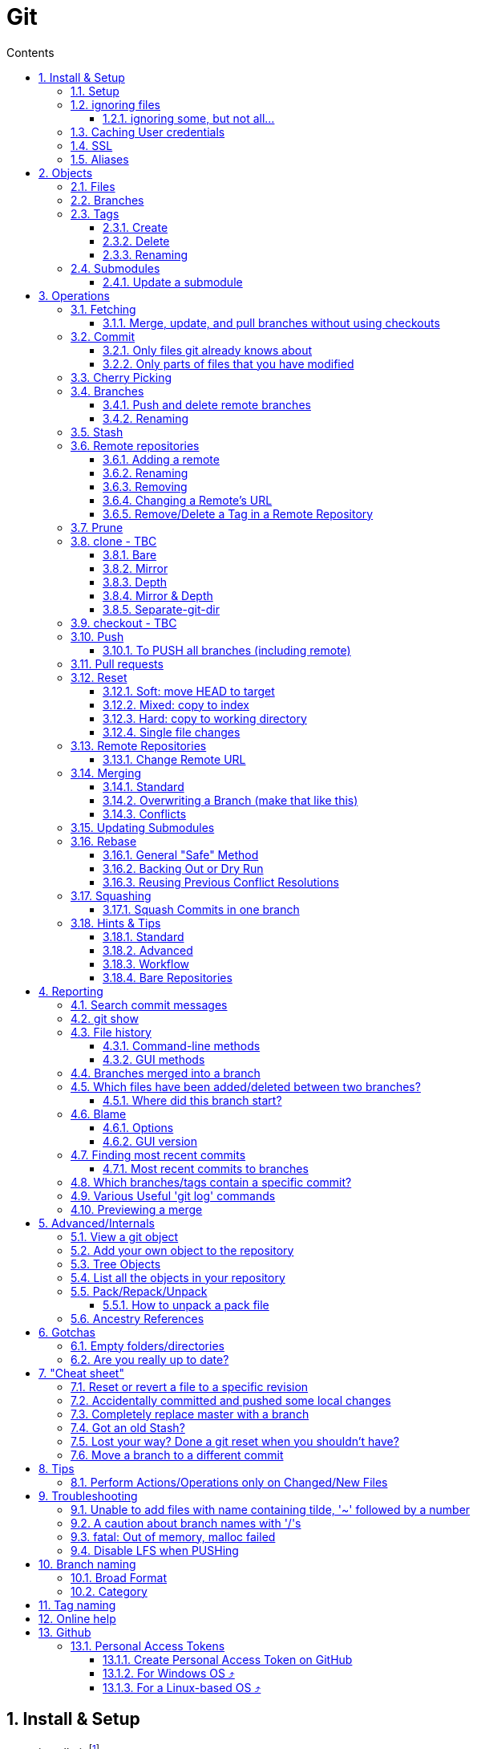 :toc: left
:toclevels: 3
:toc-title: Contents
:sectnums:

:imagesdir: images

= Git

== Install & Setup

*   install git footnote:[from https://github.com/msysgit/msysgit/releases]
*   install kdiff3install Notepad2, Notepad++ or similar

//Notepad doesn't work because it doesn't display just line feeds**

=== Setup
[source,bash]
----
$ git config --system user.name "Ian Cummings"

$ git config --system user.email ian.cummings@misc-email.co.uk

$ git config --global mergetool.[tool].path "c:\Programs Files\...."

$ git config --global mergetool.[tool].trustExitCode [true|false]

not found out what this does:

$ git config --global mergetool.[tool].cmd [command-line call]
----

So examples:
[source,bash]
----

$ git config --global --add merge.tool kdiff3
$ git config --global --add mergetool.kdiff3.path "C:/Program Files/KDiff3/kdiff3.exe"
$ git config --global --add mergetool.kdiff3.trustExitCode false

$ git config --global --add diff.guitool kdiff3
then
$ git config --global --add difftool.kdiff3.path "C:/Program Files/KDiff3/kdiff3.exe"
or
$ git config --global mergetool.kdiff3.cmd '"C:\\Program Files (x86)\\KDiff3\\kdiff3" $BASE $LOCAL $REMOTE -o $MERGED'

$ git config --global --add difftool.kdiff3.trustExitCode false

The use of the trustExitCode option depends on what you want to do when diff tool returns. From (https://git-scm.com/docs/git-difftool#git-difftool---no-trust-exit-code[documentation]):

git-difftool invokes a diff tool individually on each file. Errors reported by the diff tool are ignored by default. Use --trust-exit-code to make git-difftool exit when an invoked diff tool returns a non-zero exit code.

$ git config --global core.editor "'C:/Program Files/Notepad++/notepad++.exe' -multiInst -notabbar -nosession -noPlugin"

or

$ git config --global core.editor "'C:\Programs\Notepad2\Notepad2.exe' $*"

or...

$ git config --system color.status auto

$ git config --system color.branch auto

$ git config --system color.status.changed "red bold"
$ git config --system color.status.untracked cyan**
----

NOTE: Don't forget if you make a mistake +
git config *--unset* <setting>

=== ignoring files
create a .gitignore file in the same folder as your .git folder. The format is a list of files that shouldn't be included in git's operations

==== ignoring some, but not all...
From link:https://stackoverflow.com/questions/987142/make-gitignore-ignore-everything-except-a-few-files
An optional prefix "!"" which negates the pattern; any matching file excluded by a previous pattern will become included again. If a negated pattern matches, this will override lower precedence patterns sources.
[source,bash]
----
# Ignore everything
*

# But not these files...
!.gitignore
!script.pl
!template.latex
# etc...

# ...even if they are in subdirectories
!*/
----


You want to use pass:[/*] instead of pass:[*] or pass:[*/] in most cases

Using +++*+++ is valid, but it works recursively. It won't look into directories from then on out. People recommend using pass:[!*/] to whitelist directories again, but it's actually better to blacklist the highest level folder with /+++*+++

[source,bash]
----
# Blacklist files/folders in same directory as the .gitignore file
/*

# Whitelist some files
!.gitignore
!README.md

# Ignore all files named .DS_Store or ending with .log
**/.DS_Store
**.log

# Whitelist folder/a/b1/ and folder/a/b2/
# trailing "/" is optional for folders, may match file though.
# "/" is NOT optional when followed by a *
!folder/
folder/*
!folder/a/
folder/a/*
!folder/a/b1/
!folder/a/b2/

----

The above code would ignore all files except for ``.gitignore``, ``README.md``, ``folder/a/b1/`` and ``folder/a/b2/`` and everything contained in those two folders. (And ``.DS_Store`` files would be ignored in those folders.)

Obviously I could do e.g. ``!/folder`` or ``!/.gitignore`` too.

More info: http://git-scm.com/docs/gitignore[http://git-scm.com/docs/gitignore]

=== Caching User credentials
When interacting with a remote repository that has user logins requires the username and password to be entered for every `push` etc.
Git will cache these for you, albeit in plain text.

You can use the git config to enable credentials storage in git.

[source,bash]
----
$ git config credential.helper store
----

When running this command, the first time you pull or push from the remote repository, you'll get asked about the username and password.

After on, for consequent communications with the remote repository you don't have to provide the username and password.

The storage format is a `.git-credentials` file, stored in plaintext.

Also, you can use other helpers for the `git config credential.helper`, namely cache :

[source,bash]
----
$ git config credential.helper cache <timeout>
----

which takes a 'timeout' parameter, determining for how long its deamon should run and the default value of it is 900 seconds (15 minutes).

[NOTE]
====
So the cache part of this (at least) doesn't work in Windows. Since msysgit 1.8.1 you can use:

[source,bash]
----
$ git config --global credential.helper wincred 
----
It stores your details in the Windows credential Manager available from the Control Panel. Look for the entry citing the remote repository ip address, such as:

 git:http://ianc@10.162.62.52



I haven't found a cache version of this.
====

//============================================================================================

=== SSL
To turn off the default practice of checking the SSL certificate being used, turn off SSL verification:

[source,bash]
----
$ git config --global http.sslVerify false
----



=== Aliases
These are stored in your '~/.gitconfig', so you can edit that file or type at the command line:

[source,bash]
----
$ git config --global alias.empty-commit "commit --allow-empty -m"
----

so you can type
[source,bash]
----
$ git empty-commit "start a bugfix"
----

These can be stored at a system (`--system`), global (`--global`), or repository (null) level. +
To see all aliases and where they are defined:

[source,bash]
----
$ git config --list --show-origin
----

== Objects




=== Files

=== Branches

=== Tags

==== Create
There are two types of tags; a lightweight tag just stores the tag name, whereas an annotated tag can store a message.

A _lightweight_ tag:

[source,bash]
----
$ git tag LT-C1.9.0
----

and a fully _annotated_ tag on a commit point other than HEAD

[source,bash]
----
$ git tag -a LT-C1.9.0 -m "first release to FOM" a400f67fc4991cd97 
----


==== Delete
*Locally:*

----
----

*Remotely:* +
You probably won't need to do this often (if ever at all) but just in case, here is how to delete a tag from a remote Git repository.
If you have a tag named '12345' then you would just do this:

----
$ git tag -d 12345
$ git push origin :refs/tags/12345
----

==== Renaming
Combining the above sections you would execute:
[source,bash]
----
$ git tag new old
$ git tag -d old
$ git push origin :refs/tags/old
$ git push --tags
----
Finally, make sure that the other users remove the deleted tag. Please tell them(co-workers) to run the following command:

[source,bash]
----
$ git fetch --prune <remote> "+refs/tags/*:refs/tags/*"
----
The follwing worked prior to 1.9.0:
[source,bash]
----
$ git pull --prune --tags
----

=== Submodules
* link:https://git-scm.com/book/en/v2/Git-Tools-Submodules[git-scm]

The parent repository stores the commit hash of each submodule, not the code of the submodule itself.


==== Update a submodule
To update a submodule you must do it explicitly:

[source,bash]
----
$ cd <submoduledir/>
$ git pull origin master
$ cd ..
$ git status
----

If you are updating your local copy from a master that has updated submodules you do this:

 $ git pull origin master
 $ git <submodule> update --recursive

If you've changed something in the submodule and want to commit

 $ git add <submoduledir>
 $ git commit -m "Update submodule"
 

//----------------------------------------------------------------------------------
== Operations

=== Fetching

==== Merge, update, and pull branches without using checkouts
(from https://stackoverflow.com/questions/3216360/merge-update-and-pull-git-branches-without-using-checkouts) +
When doing a fetch, all the objects and the remote branch pointers are copied locally, but the local branch pointers are not updated. This is quite often the desired result, but sometimes you may want to keep your local `master` up to date while working on a feature branch without swapping branches and doing a `pull`. As long as you're doing a fast-forward merge, then you can simply use you can achieve this on a branch by branch basis by using `git fetch` with a refspec.

[source,bash]
----
$ git fetch <remote> <sourceBranch>:<destinationBranch>
----

NOTE: You cannot merge a branch B into branch A without checking out A first if it would result in a non-fast-forward merge. This is because a working copy is needed to resolve any potential conflicts.

This also works purely locally if you want to merge two local branches without checkout them out first:

[source,bash]
----
# Merge local branch foo into local branch master,
# without having to checkout master first.
# Here `.` means to use the local repository as the "remote":
$ git fetch . foo:master

# Merge remote branch origin/foo into local branch foo,
# without having to checkout foo first:
git fetch origin foo:foo
----

The latter example could presumably be used to keep your local master branch up to date with remote master while continuing to work on another branch.

[source,bash]
----
$ git fetch origin master:master
----

This may not move the master branch pointer if you're on master (although then why not just pull?). This alias in your config file will help:

[source,bash]
----
[alias]
    sync = !sh -c 'git checkout --quiet HEAD; git fetch upstream master:master; git checkout --quiet -'
----

1. `git checkout HEAD`: this puts your working copy into a detached-head state. This is useful if you want to update master while you happen to have it checked-out. I think it was necessary to do with because otherwise the branch reference for master won't move, but I don't remember if that's really right off-the-top of my head.

1. `git fetch upstream master:master`: this fast-forwards your local master to the same place as upstream/master.

1. `git checkout` - checks out your previously checked-out branch (that's what the "-" does in this case).

=== Commit
==== Only files git already knows about
[source,bash]
----
$ git add -u <filespec>
----

==== Only parts of files that you have modified
[source,bash]
----
$ git add -p <filespec>
----

or if you're brave/sure
[source,bash]
----
$ git commit -p <filespec>
----


=== Cherry Picking
For a single or a range of commits.
Git’s cherry-pick command allows you to specify a range of commits to be cherry picked onto the current branch. This can be done with the A..B style syntax — where A is the older end of the range.

Consider a scenario with the following chain of commits: A - B - C - D.

[source,bash]
----
$ git cherry-pick B..D
----

This will cherry pick commits C and D onto HEAD. This is because the lower-bound is exclusive. If you’d like to include B as well. Try the following:

[source,bash]
----
$ git cherry-pick B^..D
----

[NOTE]
.How to "merge" specific files from another branch
=====
You can't use cherry-pick as that wants to merge a commit, not a file. +
Our good friend `git checkout` is the right tool for the job.

[source,bash]
----
$ git checkout source_branch <paths>...
----
git checkout actually accepts any tree-ish here. So you’re not limited to grabbing code from the current tip of a branch; if needed, you can also check out files using a tag or the SHA for a past commit.
=====


See https://jasonrudolph.com/blog/2009/02/25/git-tip-how-to-merge-specific-files-from-another-branch/[this]

=== Branches

==== Push and delete remote branches
To push the branch up to a remote repo:
[source,bash]
----
$ git push origin <newfeature>
----

Where _origin_ is your remote name and _<newfeature>_ is the name of the branch you want to push up. +
A handy way to push the current branch to the same name on the remote:

[source,bash]
----
$ git push origin HEAD
----

Deleting the remote copy is a simple task (despite it feeling a bit kludgy)

[source,bash]
----
$ git push origin :<newfeaturebranch>
----

That will delete the <newfeature> branch on the origin remote, but you’ll still need to delete the branch locally with

[source,bash]
----
$ git branch -d <newfeaturebranch>
----

N.B. To delete tags in a remote repo
[source,bash]
----
$ git push origin :refs/tags/[tag name]
----

Seldom required, but if you need to force-replace the remote master branch, creating it if missing then

[source,bash]
----
$ git push -f origin +master:refs/heads/master
----

==== Renaming
[source,bash]
----
$ git branch -m <oldname> <newname>
----
or if you're renaming your current branch
[source,bash]
----
$ git branch -m <newname>
----

=== Stash

[TIP]
====
If the branch that your stashed changes are based on has changed in the meantime, this command may be useful:

  git diff stash@{0}^! +

This compares the stash against the commit it is based on.
====

=== Remote repositories
Check current values with
[source,bash]
----
$ git remote -v
----

==== Adding a remote
[source,bash]
----
$ git remote add <name> <URL>
----
==== Renaming
[source,bash]
----
$ git remote rename <fromName> <toName>
----

==== Removing
[source,bash]
----
$ git remote rm <name>
----

==== Changing a Remote's URL
[source,bash]
----
$ git remote set-url [--push] origin <URL>
----

==== Remove/Delete a Tag in a Remote Repository
Two ways of doing it; the old way

[source,bash]
----
$ git push origin :tagname
----

or the more readable
[source,bash]
----
$ git push --delete origin tagname
----

the local variant being
[source,bash]
----
$ git tag --delete tagname
----

=== Prune
Pruning usually means deleting unwanted branches or tags. This often occurs if a branch is deleted on a remote repo, but you still have a tracking branch (remote/origin/...). +
If you're scrupulous, you can keep these uner control by always typing

[source,bash]
----
$ git fetch --prune
----

whenever you fetch.

You can see how many of these you have first by typing

[source,sh]
----
$ git remote prune --dry-run origin
----

and repeating the command without the `--dry-run` if you're happy.


=== clone - TBC

$ git clone <URL> <path>


==== Bare
Make a bare Git repository. That is, instead of creating <directory> and placing the administrative files in <directory>/.git, make the <directory> itself the $GIT_DIR. This obviously implies the -n because there is nowhere to check out the working tree. Also the branch heads at the remote are copied directly to corresponding local branch heads, without mapping them to refs/remotes/origin/. When this option is used, neither remote-tracking branches nor the related configuration variables are created.

==== Mirror
Set up a mirror of the source repository. This implies `--bare`. Compared to `--bare`, `--mirror` not only maps local branches of the source to local branches of the target, it maps all refs (including remote-tracking branches, notes etc.) and sets up a refspec configuration such that all these refs are overwritten by a git remote update in the target repository.

==== Depth
Create a shallow clone with a history truncated to the specified number of revisions.

==== Mirror & Depth
To create a mirrored repo that has limited depth


and to keep it updated with all branches to a depth of 5

[source,bash]
----
$ git fetch --depth=5 origin '+refs/heads/*:refs/heads/*'
----


==== Separate-git-dir
Instead of placing the cloned repository where it is supposed to be, place the cloned repository at the specified directory, then make a filesystem-agnostic Git symbolic link to there. The result is Git repository can be separated from working tree.


=== checkout  - TBC
=== Push

==== To PUSH all branches (including remote)

[source,bash]

----
$ git push --no-verify shared '*:*'
----

also, `--mirror` can sometimes work.

=== Pull requests
If a pull request has conflicts (as detected by BitBucket for example), you should merge the branch onto master locally.

 This pull request has conflicts.
 
You must resolve the conflicts by manually merging this branch into master. This will merge the pull request remotely. +

**Step 1**: Checkout the target branch and merge in the changes from the source branch. Resolve conflicts.

[source,bash]
----
$ git checkout master
$ git pull origin improve/python3_linux_cherrypy
----

**Step 2**: After the merge conflicts are resolved, stage the changes accordingly, commit the changes and push.

[source,bash]
----
$ git commit
$ git push origin HEAD
----

**Step 3**: The pull request will be updated and marked as merged.

=== Reset
==== Soft: move HEAD to target
[source,bash]
----
$ git reset --soft [SHA]
----

This moves HEAD. Unlike checkout, it doesn't change branches, just points to the commit SHA. So the current branch will now point to that commit. So the following is a NOP

[source,bash]
----
$ git reset --soft HEAD
----

==== Mixed: copy to index
[source,bash]
----
$ git reset --mixed [SHA] // this is the default
----

This will do the same as soft above, but then also update the index with the contents of whatever tree HEAD now points to.

This is the command to use to undo a stage or undo and add:

[source,bash]
----
$ git reset HEAD file.txt
----

==== Hard: copy to working directory
[source,bash]
----
$ git reset --hard [SHA]
----

This does all that mixed and soft do, but then also makes the working directory look like the index. +

NOTE: If you are really in trouble, try +
$ git reset --hard origin/master


==== Single file changes
You can restore a file's contents before a change with the following:
[source,bash]
----
$ git reset origin/master path/to/file-to-be-changed.ext
----

(from http://schacon.github.com/resetvcheckout)

.Reset v. Checkout ([yellow]#yellow# means that the command affects the value)
[cols="52%,12%,12%,12%,12%"]
|==========
| | HEAD	|Index	|Work Dir	|WD Safe
| *Commit Level* 4+|
| reset --soft [commit]	|REF {set:cellbgcolor:yellow} | NO
{set:cellbgcolor!} |NO |YES
|reset [commit]
{set:cellbgcolor!} |{set:cellbgcolor:yellow}REF |YES |NO
{set:cellbgcolor!} |YES
|reset --hard [commit]|{set:cellbgcolor:yellow} REF| YES |YES | NO
|checkout [commit]
{set:cellbgcolor!}| HEAD {set:cellbgcolor:yellow}| YES| YES| YES
{set:cellbgcolor!}
|*File Level* 4+|
|reset (commit) [file]| NO |YES {set:cellbgcolor:yellow} |NO
{set:cellbgcolor!} |YES
|checkout (commit) [file] |NO |YES {set:cellbgcolor:yellow} |YES |NO
|==========

=== Remote Repositories
==== Change Remote URL
To change the address of your remote repository:

[source,bash]
----
$ git remote set-url origin <url> 
----
URLS can be file, http, ssh, etc

* /d/repos/project
* ssh://user@example.com:XX/package/name.git    (XX is port #)
* +https://uknby1bitmirror.gad.local/scm/mtlstash/lt/portmanagerws.git+
* git://github.com/chief/global.git

However, this often only sets the fetch URL and not the push URL (it's not always obvious why). Be sure to check after executing above with 

[source,bash]
----
$ git remote -v 
----

If the URLs are different, it it likely that the PULL is correct and the PUSH is incorrect. To set the latter explicitly, use the following:

[source,bash]
----
$ git remote set-url --push origin <url> 
----

This technique of having different PUSH and PULL is useful when forking. +
(from http://blog.yuriy.tymch.uk/2012/05/different-git-push-pullfetch-urls.html) +

You can edit a `.git/config` file. When you'll first open it you should see something like this:

[source,ini]
----
[remote "origin"]
 fetch = +refs/heads/*:refs/remotes/origin/*
 url = git@github.com:User/forked.git
----

Now all you have to do is change url to value to the repo you've forked from, and add a pushurl variable with the value of your repo. Your config with now look like this:

[source,ini]
----
[remote "origin"]
 fetch = +refs/heads/*:refs/remotes/origin/*
 url = git://github.com/chief/global.git
 pushurl = git@github.com:User/forked.git
----

=== Merging

==== Standard

==== Overwriting a Branch (make that like this)
(from: link:https://stackoverflow.com/questions/4624357/how-do-i-overwrite-rather-than-merge-a-branch-on-another-branch-in-git)[Stack Overflow]) +

You can use the 'ours' merge strategy:

[source,bash]
----
$ git checkout latest-branch
$ git merge -s ours discard-branch # Merge branches, but use our (=latest-branch) branch head
$ git checkout discard-branch
$ git merge latest-branch
----

[NOTE]
====
If you absolutely require the merge parents in the correct order, need to perform this action with a single command line invocation, and don't mind running plumbing commands, you can do the following:

----
$ git checkout A
$ git merge --ff-only $(git commit-tree -m "Throw away branch 'A'" -p A -p B B^{tree})
----
====

==== Conflicts
===== Resolve easy/obvious conflicts

. search for all conflicting files

[source,bash]
----
$ grep -lr '<<<<<<<' .
----

At this point you may review each files. If solution is to accept local/our version, run:

[source,bash]
----
git checkout --ours PATH/FILE
----

If solution is to accept remote/other-branch version, run:

[source,bash]
----
git checkout --theirs PATH/FILE
----

If you have multiple files and you want to accept local/our version, run:

[source,bash]
----
grep -lr '<<<<<<<' . | xargs git checkout --ours
----

If you have multiple files and you want to accept remote/other-branch version, run:

[source,bash]
----
grep -lr '<<<<<<<' . | xargs git checkout --theirs
----

===== Three-way Merges (mergetool)
The mergetool (kdiff3) shows you three windows; __base__, __local__, and __remote__.

* BASE - the common ancestor(s) of LOCAL and REMOTE.
* LOCAL - the head for the file(s) from the current branch on the machine that you are using.
* REMOTE - the head for files(s) (from a remote location) that you are trying to merge into your LOCAL branch.
* MERGED - the tag / HEAD object after the merge - this is saved as a new commit.

===== Trickier conflicts

For an unmerged file in a conflict git makes available the common base, local and remote versions of the file in the index. (This is where they are read from for use in a 3-way diff tool by git mergetool.) You can use git show to view them.

[source,bash]
----
# common base:
$ git show :1:_widget.html.erb

# 'ours'
$ git show :2:_widget.html.erb

# 'theirs'
$ git show :3:_widget.html.erb
----

The simplest way to resolve the conflict to use the remote version verbatim is:

[source,bash]
----
$ git show :3:_widget.html.erb >_widget.html.erb
$ git add _widget.html.erb
----

Or, with git >= 1.6.1:

[source,bash]
----
$ git checkout --theirs _widget.html.erb
----


=== Updating Submodules
* link:https://git-scm.com/book/en/v2/Git-Tools-Submodules[git-scm]

The standard command appears to be 
[source,bash]
----
$ git submodule update --remote --init
----
 
Then committing the files into your branch.

I have had occasions where this didn't work (I had modifications in the submodule), so I googled and found that if you run `git submodule update --remote`, Git will go into your submodules and fetch and update for you.

[source,bash]
----
$ git submodule update --remote DbConnector
remote: Counting objects: 4, done.
remote: Compressing objects: 100% (2/2), done.
remote: Total 4 (delta 2), reused 4 (delta 2)
Unpacking objects: 100% (4/4), done.
From https://github.com/chaconinc/DbConnector
   3f19983..d0354fc  master     -> origin/master
Submodule path 'DbConnector': checked out 'd0354fc054692d3906c85c3af05ddce39a1c0644'
----

=== Rebase

==== General "Safe" Method

1. ensure everything is committed or stashed
1. ensure the branch you're rebasing onto is up to date +
fetch,pull, etc
1. create a new (temporary) branch on top of your current branch, e.g. +
`git checkout -b tmp/rebase/b4anc-collector PJ70-437/task/investigate_multiple_ipcore_datacores`
1. `git rebase <branchname>`
1. repeat +
`git mergetool` +
`git add <conflicted-file>` +
`git rebase --continue` +
1. test result
1. we now have a successful rebase on the temp branch, and our original branch is still where it was and so we need to move the branch to "here" and delete the temp branch
1. for the paranoid, checkout the "old" branch and add a tag/branch for posterity +
`git checkout  PJ70-437/task/investigate_multiple_ipcore_datacores` +
`git tag ianc/PJ70-437/b4rebase-and-anc-dev` +
return to rebased branch: +
`git checkout tmp/rebase/b4anc-collector`
1. move the branch to your current position +
`git branch --force PJ70-437/task/investigate_multiple_ipcore_datacores [optional-commit]`

All done.

==== Backing Out or Dry Run
If you think all should work without any conflicts then this will revert if it comes across any conflicts

 $ git rebase ... || git rebase --abort
 
And if the rebase is successful but you realise that you want to undo it, you can run

 $ git reset --hard ORIG_HEAD #<1>
 
<1> ORIG_HEAD _may_ not always point to where you want (if you've done a git reset or similar during the rebase). You can use `git reset --hard @{1}`

You can create a new branch and try rebasing that, which will leave your current branch alone.

 $ git checkout your-branch
 $ git checkout -b tmp
 $ git rebase other-branch

( or `git checkout -b tmp your-branch`)


==== Reusing Previous Conflict Resolutions
See link:https://git-scm.com/book/en/v2/Git-Tools-Rerere[git-scm] on `rerere`

=== Squashing

==== Squash Commits in one branch
If you have a branch of commits, and you want to squash a number of them into one, we can do that by effectively moving the branch pointer back and the re-commiting all the changes in one go.

Assume myBranch original like:

  ...M---A---B---...---N---...---X  myBranch
  
If you need to squash commits from A to X, you just need to find the parent of commit A (as commit M in above graph), and then use the commands

[source,bash]
----
$ git checkout myBranch
$ git reset --soft <commit id for M>
$ git commit -m 'squash commit from A to X'
----

Then the commits on `myBranch` will be (the squash commit is `S`):

 ...M---S  myBranch

=== Hints & Tips
==== Standard

===== Revert part of a file
You can use git checkout -p, which lets you choose individual hunks from the diff between your working copy and index to revert. Likewise, git add -p allows you to choose hunks to add to the index, and git reset -p allows you to choose individual hunks from the diff between the index and HEAD to back out of the index.
[source,bash]
----
$ git checkout -p file/to/partially/revert
# or ...
$ git checkout -p .
----

If you wish to snapshot your git repository beforehand to preserve these changes before reverting them, I like to do:

[source,bash]
----
$ git stash; git stash apply
----
If you use that often, you might want to alias it:

[source,bash]
----
[alias]
    checkpoint = !git stash; git stash apply
----

===== git log and show tags
It shows the tags, branches and the commit messages
[source,bash]
----
$ git log --no-walk --tags --pretty="%h %d %s" --decorate=full
----

restrict to a range of dates:
[source,bash]
----
$ git log --after="2018-06-30" --before="2018-07-03" --oneline
----

==== Advanced

==== Workflow
===== Revisiting a feature branch
Consider the following

. create a feature branch (with anchor tag)
. do work
. merge back to master
. do some master things
. find a bug with the feature

At this point we'd like to add some further changes to the feature branch, but the branch ended a while ago ad if we just move the branch to the lastest commit, we've lost any history of the feature developemnt. We could create a new branch from master with a similar name but that's a different branch. If we just carry on developing from the current branch point, we don't have our latest chnages on master and we'll have to merge work with old code and then merge to master again (and test again). +

*So..the following workflow:*


1. git checkout <feature-branch>
2. find commit where feature branch was merged to master
3. go to the previous commit in the feature branch +
_(if the last commit was a single one and the previous commit was a merge to master then goto step 5)_
4. git reset --hard <feature-branch>
5. git commit --allow-empty -m "revisit <feature-branch>: bugfix"
6. git fetch
7. git merge origin/master
8. develop/fix


*This is doing the following*

1. we want to move the branch so let's get on it
2. this was the end of the feature branch; the branch should actually already be here
3. this is the last commit that's purely to do with the feature development
4. move the branch pointer back away from the merge with master to the last feature commit
5. add an empty commit to keep us on this branch and separate any merges from getting squashed/compressed into master
6. make sure we're up to date before merging master
7. get us up to date so we can continue our branch development.
8. we're ready to go and commit to branch with further changes.




==== Bare Repositories
===== Change the active branch

[source,bash]
----
$ git symbolic-ref HEAD refs/heads/mybranch
----

Which will update the HEAD file in your repository so that it contains:

 ref: refs/heads/mybranch

as documented in the http://www.kernel.org/pub/software/scm/git/docs/git-symbolic-ref.html[git-symbolic-ref]

===== Update a Bare Repository

Typing `git fetch` in a bare repository doesn't update the branch heads (I don't know whether it pulls the objects; it doesn't appear to). To do this you have to:

[source,bash]
----
$ git --git-dir=foo.git fetch origin +refs/heads/*:refs/heads/* --prune
----
* leave out the `--git-dir=..." if you have already changed directory to the repository.

You can set this up to happen every time by setting this config

[source,bash]
----
$ git config remote.origin.fetch 'refs/heads/*:refs/heads/*'
----
you can then `git fetch` and you'll see the updates. +
The weird thing is that before this, even though there is a remote configured, it has no branches listed in `git branch -a`.

The alternative is not to use a bare repository, but to use a mirror:

[source,bash]
----
$ git clone --mirror <remote_repo>
----

then after that, you can update using

[source,bash]
----
$ git fetch --all
----

if you want to remove branches deleted in the remote repository:

[source,bash]
----
$ git fetch --prune
----

If you've pushed to the mirror, you can push that back to its origin by:

[source,bash]
----
$ git push --mirror
----




See link::https://stackoverflow.com/questions/2756747/mirror-a-git-repository-by-pulling/2756894#2756894[mirror a git repository by pulling] +

NOTE: To change an existing bare repo to mirror, all you need to do is add 2 lines to the git config file at <REPO>.git/config. +
In the `[remote "origin"]` section, add **fetch = +refs/*:refs/*** and `mirror = true`


===== Created a detached master branch
(from https://stackoverflow.com/questions/1485578/change-a-git-remote-head-to-point-to-something-besides-master/2962737#2962737[Stack Overflow])
[source,bash]
----
git init
touch GO_AWAY
git add GO_AWAY
git commit -m "GO AWAY - this branch is detached from reality"
----

That gives us a master branch with a rude message (you may want to be more polite). Now we create our "real" branch (let's call it trunk in honour of SVN) and divorce it from master:

[source,bash]
----
git checkout -b trunk
git rm GO_AWAY
git commit --amend --allow-empty -m "initial commit on detached trunk"
----

Hey, presto! `gitk --all` will show master and trunk with no link between them.

The "magic" here is that `--amend` causes git commit to create a new commit with the same parent as the current HEAD, then make HEAD point to it. But the current HEAD doesn't have a parent as it's the initial commit in the repository, so the new HEAD doesn't get one either, making them detached from each other.

The old HEAD commit doesn't get deleted by git-gc because refs/heads/master still points to it.

The `--allow-empty` flag is only needed because we're committing an empty tree. If there were some `git add`'s after the `git rm` then it wouldn't be necessary.

In truth, you can create a detached branch at any time by branching the initial commit in the repository, deleting its tree, adding your detached tree, then doing `git commit --amend`.


//----------------------------------------------------------------------------------
== Reporting

=== Search commit messages
The basic command is 
[source,bash]
----
$ git log --grep=<pattern>
----

Or to search in gitk for a string, use the `Find` and the up or down arrows as shown below:

image::gitk-search4committext.jpg[]

=== git show
This will show details about any git object, and takes a SHA hash. Obviously the hash can be substituted by pointers such as branch names, HEAD, etc or even other git commands that return an expression if you enclose it in backticks.

Here is a contrived example:

[source,bash]
----
$ git show `git rev-parse HEAD`
----

TIP: `git rev-parse` and `git show-ref` are effectively antonyms; one expands the hash of an object and show-ref will turn object names (HEAD, branches, etc) into SHA hashes.

=== File history

==== Command-line methods

[source,bash]
----
$ git log -- <filename>
----

or for a file history of commits showing the diffs

[source,bash]
----
$ git log -p -- <filename>
----
 
or for a file history of commits including renames
[source,bash]
----
$ git log --follow -p -- <filename>
----

==== GUI methods
There are two GUI methods:

[source,bash]
----
$ gitk [filename]
----

(insert `--follow` to include renames)

or the very usable git gui can do a `blame`

[source,bash]
----
$ git gui blame [--line=100] <filename>
----
(the optional `line` parameter will move the window to that line number
 
=== Branches merged into a branch

[source,bash]
----
git branch --merged master
----
lists branches merged into master

[source,bash]
----
git branch --merged
----
lists branches merged into HEAD (i.e. tip of current branch)

[source,bash]
----
git branch --no-merged
----
lists branches that have not been merged

By default this applies to only the local branches. The -a flag will show both local and remote branches, and the -r flag shows only the remote branches.

=== Which files have been added/deleted between two branches?
[source,bash]
----
$ git diff --name-status --diff-filter=[(A|C|D|M|R|T|U|X|B)  master..branchName
----
  --diff-filter=[(A|C|D|M|R|T|U|X|B)…[*]] +
  
Select only files that are

* Added (A)
* Copied +(C)+
* Deleted (D)
* Modified (M)
* Renamed +++(R)+++
* have their type (i.e. regular file, symlink, submodule, …) changed (T),
* are Unmerged (U)
* are Unknown (X)
* have had their pairing Broken (B)

Any combination of the filter characters (including none) can be used.

So if on a new feature branch:
[source,bash]
----
$ git diff --name-status --diff-filter=AD  master
----

or on master having just merged; what just happened?
[source,bash]
----
$ git diff --name-status --diff-filter=AD  head~1
----

[NOTE]
====
A quicker way is to use `--name-status` over `--name-only` so you can see directly what change was made to the file; A:add, D:delete, M:modify
====

==== Where did this branch start?
How to find the commit where this branch started its life

[source,bash]
----
$ git show --summary `git merge-base <branched> <branched-from>`
----

the basic command (for example)

[source,bash]
----
$ git merge-base improve/LTSYS-928-different-in-out-points  release/lt/7.5
----

will give you the SHA of the commit, the `git show...` just makes it useful!

NOTE: I think the order of the branches in the command is unimportant

=== Blame

----
$ git blame [options] file
----

==== Options
*-L <startLine>, <endLine>*
[source,bash]
----
$ git blame -L 364,370 Quentin/PortManagerWS/DatabaseAdmin.py
----
*-L:<functionName>*

[source,bash]
----
$ git blame -L:isUserAdmin Quentin/PortManagerWS/DatabaseAdmin.py
----

==== GUI version
[source,bash]
----
$ git gui blame <file>
----


=== Finding most recent commits
Generaly the _git log_ command is what to use (the command _git whatchanged_ is essentially the same), but there are many particular reports of commits that might be required. 

==== Most recent commits to branches
A list of all the branches in a Git repository with the "freshest" branches at the top, where the "freshest" branch is the one that's been committed to most recently.

*All singing and Dancing* +
There appear to be many variations (See link:https://stackoverflow.com/questions/5188320/how-can-i-get-a-list-of-git-branches-ordered-by-most-recent-commit[StackOverflow]) but probably the most comprehensive is this; it lists tags, local and remote branches with the most recent at the top.

[source,bash]
----
for ref in $(git for-each-ref --count=30 --sort=-committerdate --format="%(refname)" refs/heads/ refs/remotes ); do git log -n1 $ref --pretty=format:"%Cgreen%cr%Creset %C(yellow)%d%Creset %C(bold blue)<%an>%Creset%n" | cat ; done | awk '! a[$0]++'
----

It's limited to 30 results; remove the
[source,bash]
----
--count=30
----
to see all the results.

*The simplest*
[source,bash]
----
$ git for-each-ref --sort=-committerdate refs/heads refs/remotes
----
This shows local and remote and displays the most recent at the end of the list and would be good for piping into _grep_ for example.

*Happy medium*

////
[source,bash]
----
$ git for-each-ref --sort=committerdate refs/heads/ refs/remotes/ --format='%(color:red)%(objectname:short) %(color:yellow)%(refname:short)%(color:reset) - %(color:reset) - %(contents:subject) - %(authorname) (%(color:green)%(committerdate:relative)%(color:reset))'
----
////

[source,bash]
----
$ git for-each-ref --sort=-committerdate refs/heads refs/remotes/ --format='%(committerdate:iso8601) %(color:red)%(objectname:short) %(color:yellow)%(refname:short)%(color:reset) - %(color:reset) - %(contents:subject) - %(authorname) %(color:reset)'
----


To add this to your config:
----
[alias]  
    branchdate = !git for-each-ref --sort=committerdate refs/heads/ refs/remotes/ --format='%(color:red)%(objectname:short) %(color:yellow)%(refname:short)%(color:reset) - %(color:reset) - %(contents:subject) - %(authorname) (%(color:green)%(committerdate:relative)%(color:reset))'
----
Then +

  $ git branchdate
  
[NOTE]
You can make a make a bash file for adding all your favorite aliases and then share the script out to your team. Here's an example to add just this one:

[source,bash]
----
#!/bin/sh

git config --global alias.branches "!git for-each-ref --sort='-authordate:iso8601' --format='%(authordate:relative)%09%(refname:short)' refs/heads"
----
=== Which branches/tags contain a specific commit?

[source,bash]
----
$ git branch --contains <commit>
----

and unsurprisingly

[source,bash]
----
git tag --contains <commit>
----

It only lists branches which contain the specified commit (HEAD if not specified). Implies --list.

=== Various Useful 'git log' commands

NOTE: add `--all` to show contributions from all branches rather than just the current one.

One line, colourful summary

[source,bash]
----
$ git log --format='%Cred%h%Creset %s %Cgreen(%ci) %C(cyan)<%an>%Creset%C(yellow)%d%Creset'
  --no-merges
----

and with merges etc
[source,bash]
----
$ git log --graph
  --pretty=format:'%Cred%h%Creset -%C(yellow)%d%Creset %s %Cgreen(%cr) %C(bold blue)<%an>%Creset'
  --abbrev-commit
----

or
[source,bash]
----
$ git log --graph
  --pretty=format:'%C(yellow)%h%C(cyan)%d%Creset %s %C(white)- %an, %ar%Creset'
----

List commits from particular author, between two dates
[source,bash]
----
git log --author="ian.cummings@grassvalley.com"
  --since "JAN 1 2020" --until "DEC 31 2020"
  --graph --pretty=format:'%h% -%d %s (%cr) <%an>'
----

Make an alias:

[source,bash]
----
$ git config --global alias.lg
 "log --graph --pretty=format:'%Cred%h%Creset -%C(yellow)%d%Creset %s %Cgreen(%cr) %C(bold blue)<%an>%Creset' --abbrev-commit --date=relative"
----
This particular versions will show one commit per line, graph of commits, abbreviated commit IDs, dates relative to now, commit references (like git log --decorate), lots of colour, author of the commit


=== Previewing a merge
The simplest thing to do is to create a temporary branch from where you are, do a merge, and if it's not what you want then delete it.

== Advanced/Internals
=== View a git object
https://git-scm.com/book/en/v2/Git-Internals-Git-Objects[git-scm.com]

=== Add your own object to the repository
[source,bash]
----
$ echo 'test content' | git hash-object -w --stdin
d670460b4b4aece5915caf5c68d12f560a9fe3e4

----
In its simplest form, git hash-object would take the content you handed to it and merely return the unique key that would be used to store it in your Git database. The -w option then tells the command to not simply return the key, but to write that object to the database. Finally, the --stdin option tells git hash-object to get the content to be processed from stdin; otherwise, the command would expect a filename argument at the end of the command containing the content to be used. +
This will be soted here: +
[source,bash]
----
$ find .git/objects -type f
.git/objects/d6/70460b4b4aece5915caf5c68d12f560a9fe3e4
----

We can use Git to retrieve the data from the object database

[source,bash]
----
$ git cat-file -p 83baae61804e65cc73a7201a7252750c76066a30 > test.txt
$ cat test.txt
version 1
----

You can have Git tell you the object type of any object in Git, given its SHA-1 key, with git cat-file -t:

[source,bash]
----
$ git cat-file -t 1f7a7a472abf3dd9643fd615f6da379c4acb3e3a
blob
----

=== Tree Objects
The tree solves the problem of storing the filename and also allows you to store a group of files together. Git stores content in a manner similar to a UNIX filesystem, but a bit simplified. All the content is stored as tree and blob objects, with trees corresponding to UNIX directory entries and blobs corresponding more or less to inodes or file contents. A single tree object contains one or more entries, each of which is the SHA-1 hash of a blob or subtree with its associated mode, type, and filename. For example, the most recent tree in a project may look something like this:

[source,bash]
----
$ git cat-file -p master^{tree}
100644 blob a906cb2a4a904a152e80877d4088654daad0c859      README
100644 blob 8f94139338f9404f26296befa88755fc2598c289      Rakefile
040000 tree 99f1a6d12cb4b6f19c8655fca46c3ecf317074e0      lib
----

=== List all the objects in your repository

(from stackoverflow)

[source,bash]
----
#!/bin/bash
set -e
shopt -s nullglob extglob

cd "`git rev-parse --git-path objects`"

# packed objects
for p in pack/pack-*([0-9a-f]).idx ; do
    git show-index < $p | cut -f 2 -d ' '
done

# loose objects
for o in [0-9a-f][0-9a-f]/*([0-9a-f]) ; do
    echo ${o/\/}
done
----

This is pretty fast. A slightly slower way will show you the type and size:

[source,bash]
----
$ git cat-file --unordered --batch-check --batch-all-objects
----
The `--unordered` speeds up retrieval as if you're going to access the contents of every object in a packfile, it's generally much more efficient to do so in pack order, rather than in hash order

change to below to trim off the type & size:

[source,bash]
----
$ git cat-file --batch-check --batch-all-objects | cut -d' ' -f1
----

=== Pack/Repack/Unpack

==== How to unpack a pack file
If you currently have everything packed (no loose objects) and you want to unpack your objects you can with `git unpack-objects`. +
Git won't unpack any objects that you currently have in your repo, so if you want loose objects rather than packed, you need to move the pack files out of the repository and then call unpack. So from this answer (https://stackoverflow.com/questions/16972031/how-to-unpack-all-objects-of-a-git-repository)

 You need to move the pack objects outside the .git/objects/pack directory before using the command. However, the pack files need to be inside the repository.*

 For example, create a directory name SAMPLE in your project's root. Then, move the pack files to SAMPLE directory. After that, inside the repository without the pack files, use the command

 $ git unpack-objects < SAMPLE/*.pack

 Git will generate all objects inside .git/objects directory of your repository.

+++*+++ I don't think this last sentence is true.

=== Ancestry References
(from link:https://git-scm.com/book/en/v2/Git-Tools-Revision-Selection[git-scm] book) +

The other main way to specify a commit is via its ancestry. If you place a ^ (caret) at the end of a reference, Git resolves it to mean the parent of that commit. Suppose you look at the history of your project:

[source,bash]
----
$ git log --pretty=format:'%h %s' --graph
* 734713b Fix refs handling, add gc auto, update tests
*   d921970 Merge commit 'phedders/rdocs'
|\
| * 35cfb2b Some rdoc changes
* | 1c002dd Add some blame and merge stuff
|/
* 1c36188 Ignore *.gem
* 9b29157 Add open3_detach to gemspec file list
----

Then, you can see the previous commit by specifying HEAD^, which means “the parent of HEAD”:

[source,bash]
----
$ git show HEAD^
commit d921970aadf03b3cf0e71becdaab3147ba71cdef
Merge: 1c002dd... 35cfb2b...
Author: Scott Chacon <schacon@gmail.com>
Date:   Thu Dec 11 15:08:43 2008 -0800

    Merge commit 'phedders/rdocs'
----

[NOTE]
====
*Escaping the caret on Windows* +

On Windows in cmd.exe, ^ is a special character and needs to be treated differently. You can either double it or put the commit reference in quotes:

[source,bash]
----
$ git show HEAD^     # will NOT work on Windows
$ git show HEAD^^    # OK
$ git show "HEAD^"   # OK
----
====

You can also specify a number after the `^` to identify which parent you want; for example, `d921970^2` means “the second parent of d921970.” This syntax is useful only for merge commits, which have more than one parent — the first parent of a merge commit is from the branch you were on when you merged (frequently `master`), while the second parent of a merge commit is from the branch that was merged (say, `topic`):

[source,bash]
----
$ git show d921970^
commit 1c002dd4b536e7479fe34593e72e6c6c1819e53b
Author: Scott Chacon <schacon@gmail.com>
Date:   Thu Dec 11 14:58:32 2008 -0800

    Add some blame and merge stuff

$ git show d921970^2
commit 35cfb2b795a55793d7cc56a6cc2060b4bb732548
Author: Paul Hedderly <paul+git@mjr.org>
Date:   Wed Dec 10 22:22:03 2008 +0000

    Some rdoc changes
----

The other main ancestry specification is the `~` (tilde). This also refers to the first parent, so `HEAD~` and `HEAD^` are equivalent. The difference becomes apparent when you specify a number. `HEAD~2` means “the first parent of the first parent,” or “the grandparent” — it traverses the first parents the number of times you specify. For example, in the history listed earlier, `HEAD~3` would be:

[source,bash]
----
$ git show HEAD~3
commit 1c3618887afb5fbcbea25b7c013f4e2114448b8d
Author: Tom Preston-Werner <tom@mojombo.com>
Date:   Fri Nov 7 13:47:59 2008 -0500

    Ignore *.gem
----

This can also be written `+++HEAD~~~+++`, which again is the first parent of the first parent of the first parent:

[source,bash]
----
$ git show HEAD~~~
commit 1c3618887afb5fbcbea25b7c013f4e2114448b8d
Author: Tom Preston-Werner <tom@mojombo.com>
Date:   Fri Nov 7 13:47:59 2008 -0500

    Ignore *.gem
----
You can also combine these syntaxes — you can get the second parent of the previous reference (assuming it was a merge commit) by using `HEAD~3^2`, and so on.

//----------------------------------------------------------------------------------
== Gotchas

=== Empty folders/directories
Git tracks files with paths, not folders. An empty folder won't get tracked by git. If you want empty folders tracked they need to have a file of some sort (zero bytes is fine)

Find if you have any empty folders before doing the initial add using bash with:

[source,bash]
----
$ find -empty -type d
----

and create some empty files like this:

[source,bash]
----
$ find * -type d -empty -exec touch {}/.emptydir \;
----

or, create a `.gitignore` file in each folder that tells git to ignore everything in there apart from the .gitignore file

[source,bash]
----
$ find * -type d -empty -exec sh -c   "echo $'*\n! .gitignore' > {}/.gitignore" \;
----

=== Are you really up to date?

[source,bash]
----
$ git checkout master
Switched to branch 'master'
Your branch is up-to-date with 'origin/master'.

$
----
If you do a

 "$ git checkout master"
 
without having done a

 "$ git fetch"

first, then your local copy of *origin/master* branch may not be as same as the _master_ branch at the _origin_ repository and so you think you're up to date and you're not.

//----------------------------------------------------------------------------------
== "Cheat sheet"

=== Reset or revert a file to a specific revision
I have made some changes to a file which has been committed a few times as part of a group of files, but now want to reset/revert the changes on it back to a previous version.

There are (at least) two ways, the way that worked for me:

[source,bash]
----
$ git checkout <commit hash> -- file1/to/restore file2/to/restore
----

NOTE: I think you can use a branch name in place of the <commit hash>

the other way to do it (apparently) is, although I've not tried this.

[source,bash]
----
$ git reset <commit hash> <filename>
----
NOTE: You may need to use the --hard option if you have local modifications.

=== Accidentally committed and pushed some local changes
Accidentally committed and pushed some local changes. Reverted the commit, and to get the local changes back:
[source,bash]
----
$ git diff HEAD~2 HEAD~1 | git apply
----
=== Completely replace master with a branch
(from https://stackoverflow.com/questions/2862590/how-to-replace-master-branch-in-git-entirely-from-another-branch) +

If you checkout your current branch and merge the master into it with the ‘ours’ strategy, it has the effect of absorbing the master into your current branch but not using anything of the master. This way, when you checkout the master and do an ordinary fast forward merge of your feature branch, the merge commit will be exactly like your feature branch, effectively making it seem like you replaced the master with your feature branch.

You should be able to use the "ours" merge strategy to overwrite master with feature-branch like this:

[source,bash]
----
$ git checkout feature-branch
$ git merge -s ours --no-commit master
$ git commit  # Add a message regarding the replacement that you just did
$ git checkout master
$ git merge feature-branch
----

The result should be your master is now essentially feature-branch.

(-s ours is short for --strategy=ours)

From the docs about the 'ours' strategy:

----
This resolves any number of heads, but the resulting tree of the merge is always that of the current branch head, effectively ignoring all changes from all other branches. It is meant to be used to supersede old development history of side branches. Note that this is different from the -Xours option to the recursive merge strategy.
----

WARNING: This shouldn't be confused with the The 'recursive ours' strategy; that option forces conflicting hunks to be auto-resolved cleanly by favouring 'our' version. Changes from the other tree that do not conflict with our side are reflected to the merge result (for a binary file, the entire contents are taken from our side).


Alternatively, you could just move the branch comme ca:

[source,bash]
----
$ git branch -f master feature-branch    # will rewrite local master branch
$ git push remote +feature-branch:master # will rewrite remote branch
----

but then there's no history about what happened.

NOTE: remember to push both branches if you're working with bitbucket or similar. +

If you try merging in the opposite direction using __recursive-theirs__, you will get a mixed result with _theirs_ only being used when a conflict arises.

=== Got an old Stash?
If you have a stash that was created a while ago, performing a 

[source,bash]
----
$ git diff stash@{0}
----

will include all the changes since the stash was created which is often not what you want. If you want to know what you stashed at the time

[source,bash]
----
$ $ git difftool stash@{0}^ stash@{0}
----

will do a diff against the commit that the stash was based on.

[NOTE]
====
There is an odd quirky command that will do the same:

[source,bash]
----
$ git diff stash@{0}^!
----

`commit^!` is a range specifier which means: this commit, but none of its parents. It's equivalent to specifying: +
`commit ^parent1 ^parent2 ^parentN`

From link:https://stackoverflow.com/questions/25651269/what-does-caret-bang-after-the-commit-hash-do-when-calling-git-diff[stackoverflow]:

 For diff this does not make sense (you can only compare two trees) From testing, the command seems to show the differences between the merge base of the parents and the last parent. I think git (mis)interprets the parameters similar to the range A...B which will show the differences between the merge-base A B and B (git diff parent1...parent2 will produce the same diff). Not sure what will happen in the case of an octopus-merge.

 I might be wrong though, these are just assumptions I drew from testing with a repository and looking into the git code (builtin/diff.c).

====

=== Lost your way? Done a git reset when you shouldn't have?
(from link:https://git-scm.com/book/en/v2/Git-Tools-Revision-Selection[git-scm] book)

One of the things Git does in the background while you’re working away is keep a “reflog” — a log of where your HEAD and branch references have been for the last few months.

You can see your reflog by using git reflog:

[source,bash]
----
$ git reflog
734713b HEAD@{0}: commit: Fix refs handling, add gc auto, update tests
d921970 HEAD@{1}: merge phedders/rdocs: Merge made by the 'recursive' strategy.
1c002dd HEAD@{2}: commit: Add some blame and merge stuff
1c36188 HEAD@{3}: rebase -i (squash): updating HEAD
95df984 HEAD@{4}: commit: # This is a combination of two commits.
1c36188 HEAD@{5}: rebase -i (squash): updating HEAD
7e05da5 HEAD@{6}: rebase -i (pick): updating HEAD
----

Every time your branch tip is updated for any reason, Git stores that information for you in this temporary history. You can use your reflog data to refer to older commits as well. For example, if you want to see the fifth prior value of the HEAD of your repository, you can use the @{5} reference that you see in the reflog output:

[source,bash]
----
$ git show HEAD@{5}
----

You can also use this syntax to see where a branch was some specific amount of time ago. For instance, to see where your master branch was yesterday, you can type:

[source,bash]
----
$ git show master@{yesterday}
----

That would show you where tip of your master branch was yesterday. This technique only works for data that’s still in your reflog, so you can’t use it to look for commits older than a few months.

To see reflog information formatted like the git log output, you can run git log -g:

[source,bash]
----
$ git log -g master
commit 734713bc047d87bf7eac9674765ae793478c50d3
Reflog: master@{0} (Scott Chacon <schacon@gmail.com>)
Reflog message: commit: Fix refs handling, add gc auto, update tests
Author: Scott Chacon <schacon@gmail.com>
Date:   Fri Jan 2 18:32:33 2009 -0800

    Fix refs handling, add gc auto, update tests

commit d921970aadf03b3cf0e71becdaab3147ba71cdef
Reflog: master@{1} (Scott Chacon <schacon@gmail.com>)
Reflog message: merge phedders/rdocs: Merge made by recursive.
Author: Scott Chacon <schacon@gmail.com>
Date:   Thu Dec 11 15:08:43 2008 -0800

    Merge commit 'phedders/rdocs'
----

It’s important to note that reflog information is strictly local — it’s a log only of what you’ve done in your repository. The references won’t be the same on someone else’s copy of the repository; also, right after you initially clone a repository, you’ll have an empty reflog, as no activity has occurred yet in your repository. Running git show HEAD@{2.months.ago} will show you the matching commit only if you cloned the project at least two months ago — if you cloned it any more recently than that, you’ll see only your first local commit.

[TIP]
====
Think of the reflog as Git’s version of shell history
If you have a UNIX or Linux background, you can think of the reflog as Git’s version of shell history, which emphasizes that what’s there is clearly relevant only for you and your “session”, and has nothing to do with anyone else who might be working on the same machine.
====

[Note]
====
Escaping braces in PowerShell
When using PowerShell, braces like { and } are special characters and must be escaped. You can escape them with a backtick ` or put the commit reference in quotes:

[source,bash]
----
$ git show HEAD@{0}     # will NOT work
$ git show HEAD@`{0`}   # OK
$ git show "HEAD@{0}"   # OK
----

====

=== Move a branch to a different commit

Either

[source,bash]
----
# switch branch without checking out files, useful for bare repos or guerilla tactics with clearcase
branch-nocheckout = "!f() { git symbolic-ref HEAD refs/heads/$1 && git reset; }; f"
----

or

[source,bash]
----
$ git branch --force <branch-name> [<new-tip-commit>]
----

NOTE: If `new-tip-commit` is omitted, it defaults to the current commit. +
`new-tip-commit` can be a branch name (e.g., master, origin/master).

//----------------------------------------------------------------------------------

== Tips

=== Perform Actions/Operations only on Changed/New Files
We can run commands only on modified files using git status and xargs, for both changed and new files by filtering on different markers printed out by `git status -s`.

Change the `grep` or `ls -l` to your desired command

New files have '??' next to them and modified files have 'M', so either the first for modified files

[source,bash]
----
git status -s | grep ' M ' | cut -f3 -d' ' | xargs grep -i "#pragma"
----

or this for new (unadded) files

[source,bash]
----
git status -s | grep '??' | cut -f2 -d' ' | xargs ls -l
----




//----------------------------------------------------------------------------------
== Troubleshooting
(Trouble with git actually functioning)

=== Unable to add files with name containing tilde, '~' followed by a number

On Windows' default filesystems, FAT and NTFS, DOS-style 8.3 file names are supported for backwards compatibility. That means that there are multiple ways to reference the same file. For example, the file credential-cache--daemon.c can also be accessed via CREDEN~1.C (unless another file has already been mapped to that so-called "short name", i.e. the exact short name is unpredictable).

Since this mapping is unpredictable, we need to disallow such file names on Windows, and while at it, we also exclude other file names incompatible with Windows' file systems (e.g. NUL, CON, etc).

We use the core.protectNTFS guard introduced in the previous commit to make sure that we prevent such file names only when appropriate.
To disable this behaviour, you can run:
[source,bash]
----
git config core.protectNTFS false
----

However, since the new behaviour is there to protect you, I’d recommend changing it back after having added your files:
[source,bash]
----
git config core.protectNTFS true
----
Only disable this protection when you need to add files with tildes in the name or check out branches containing such filenames.

=== A caution about branch names with '/'s
[source]
----
"unable to create directory for .git/refs/heads/..."
----

From https://coderwall.com/p/qkofma/a-caution-about-git-branch-names-with-s

The problem here is that the slashes in the name actually cause a folder heirachy to be written in the .refs folder. In one way this is lovely and fine but can trip you up. +
If you create a branch called _wip/foo_ everything is fine. What git actually does is create a file called _foo_ in a folder called __wip__. +
The problem comes when you would like to create a branch called _wip/foo/bar_.
This then tries to create a file called bar in a folder called _foo_ which exists in __wip__. It cannot create the _foo_ folder as there is already a _foo_ file, so it fails.

=== fatal: Out of memory, malloc failed
Try:

----
[pack]
threads = 1
deltaCacheSize = 128m
packSizeLimit = 128m
windowMemory = 128m
[core]
packedGitLimit = 128m
packedGitWindowSize = 128m
----

I've actually set

[source,bash]
----
$ git config --global pack.threads 2
$ git config --global pack.windowMemory 1g
$ git config --global pack.packSizeLimit 1g
----

=== Disable LFS when PUSHing
If when you PUSH, the LFS objects get pushed first and fails for whatever reason, try pushing without verify. This disables the pre-push hooks an should ensure that the main objects are pushed successfully.

 ianc@ianc-VirtualBox1:~/remotegit/qx_sw$ git push shared HEAD
 EOFoading LFS objects: 100% (429/429), 1.0 GB | 0 B/s                  
 EOF
 EOF
 EOF
 EOF
 EOF
 Uploading LFS objects: 100% (429/429), 1.0 GB | 0 B/s, done.
 error: failed to push some refs to '/home/ianc/shared/qx_sw.git'
 
 ianc@ianc-VirtualBox1:~/remotegit/qx_sw$ git push shared --no-verify HEAD
 Enumerating objects: 2972, done.
 Counting objects: 100% (2573/2573), done.
 Delta compression using up to 12 threads
 Compressing objects: 100% (1188/1188), done.
 Writing objects: 100% (2107/2107), 926.80 KiB | 1.78 MiB/s, done.
 Total 2107 (delta 1642), reused 1306 (delta 911), pack-reused 0
 remote: Resolving deltas: 100% (1642/1642), completed with 398 local objects.
 To /home/ianc/shared/qx_sw.git
 * [new branch]     HEAD -> PJ70-437/wip/investigate_multiple_ipcore_datacores

//----------------------------------------------------------------------------------
== Branch naming
=== Broad Format
 [CATEGORY]-description-[JIRA-NUMBER]

=== Category
* tryout +
for playing about
* bugfix
* feature
* revisit +
means initial feature was completed, but now some further development is required +
This should be indicated by a */n* at the end of the branch name where +1 < n < 9+, for example: `revisit/pmws/master/record-management-screen-LT-2424/1` +
As the slash characters are represented in windows by a directory structure, the "revisitations" are stored at the bottom of the structure. +
*Every* revisitation should have an appended integer.

* change +
feature changes the way it’s implemented
* improve +
not a new feature, just making something work better
* merge +
temporary branches when doing feature merges
* release +
a release branch
* candidate +
a release candidate; eminently disposable after the release is made

[WARNING]
==============================
In window at least, you are not allowed to create a branch that extends a previously existing branch by adding extra slashes. For example, if a branch such as `develop/feature` then you cannot create a branch such as `develop/feature/subfeature`.
 
This is because git will have stored in the filesystem a file called "feature" in a folder called "develop". When you try to create the second branch, git will try to create a file called "subfeature" in the path "develop/feature". this cannot be done as you cannot have the file "feature" and also a folder "feature" contained within "develop".
============================== 

== Tag naming
* branched +
This is a tag that is applied when I create a feature/bugfix/etc branch that shows where the branch originated as this information can sometimes get obscured. +
the format will eb the same as the branch name; for example:

`branched/feature/1.12/LTSYS-5/aux-audio`

* tagged +
Used when I want to leave a marker where something happened or where a branch was moved from or other maintenance tasks. The tag should be annotated and therefore of the format:

[source,bash]
----
$ git tag -a tagged/<free text> -m "<explanatory text>"
----



//----------------------------------------------------------------------------------
== Online help
* https://help.github.com/

== Github

=== Personal Access Tokens
(from link:https://stackoverflow.com/questions/68775869/message-support-for-password-authentication-was-removed-please-use-a-personal[stackoverflow])

==== Create Personal Access Token on GitHub
From your GitHub account, go to: +

Settings → Developer Settings → Personal Access Token → Generate New Token (Give your password) +
→ Fillup the form → click Generate token → Copy the generated Token +

it will be something like `ghp_sFhFsSHhTzMDreGRLjmks4Tzuzgthdvfsrta`

==== For Windows OS ⤴
Go to Credential Manager from Control Panel → Windows Credentials → find git:https://github.com → Edit → On Password replace with with your GitHub Personal Access Token → You are Done

If you don’t find git:https://github.com → Click on Add a generic credential → Internet address will be git:https://github.com and you need to type in your username and password will be your GitHub Personal Access Token → Click Ok and you are done

===== OR

1. Go to this link: https://github.com/settings/tokens (Profile -> settings -> developers setting -> personal access tokens). (don't go to repository setting; it's your profile setting) +

1. Generate a new token and copy-paste it somewhere safely.

1. Search for an application in your Windows OS, named Credential Manager → then Windows Credentials.

1. Search for github.com and edit the password with the token you have generated on GitHub. Now enjoy!

===== Developer's hack (shortcode):
----
git remote set-url origin https://<githubtoken>@github.com/<username>/<repositoryname>.git
----

While cloning:

----
git clone https://<username>:<githubtoken>@github.com/<username>/<repositoryname>.git
----


==== For a Linux-based OS ⤴
For Linux, you need to configure the local GIT client with a username and email address,

----
$ git config --global user.name "your_github_username"
$ git config --global user.email "your_github_email"
$ git config -l
----
Once GIT is configured, we can begin using it to access GitHub. Example:

----
$ git clone https://github.com/YOUR-USERNAME/YOUR-REPOSITORY
> Cloning into `YOUR-REPOSITORY`...
Username: <type your username>
Password: <type your password or personal access token (GitHub)
----
Now cache the given record in your computer to remembers the token:

----
$ git config --global credential.helper cache
----
If needed, anytime you can delete the cache record by:

----
$ git config --global --unset credential.helper
$ git config --system --unset credential.helper
----
Now try to pull with -v to verify

----
$ git pull -v
----

===== Linux/Debian (Clone as follows):

----
git clone https://<tokenhere>@github.com/<user>/<repo>.git
----
